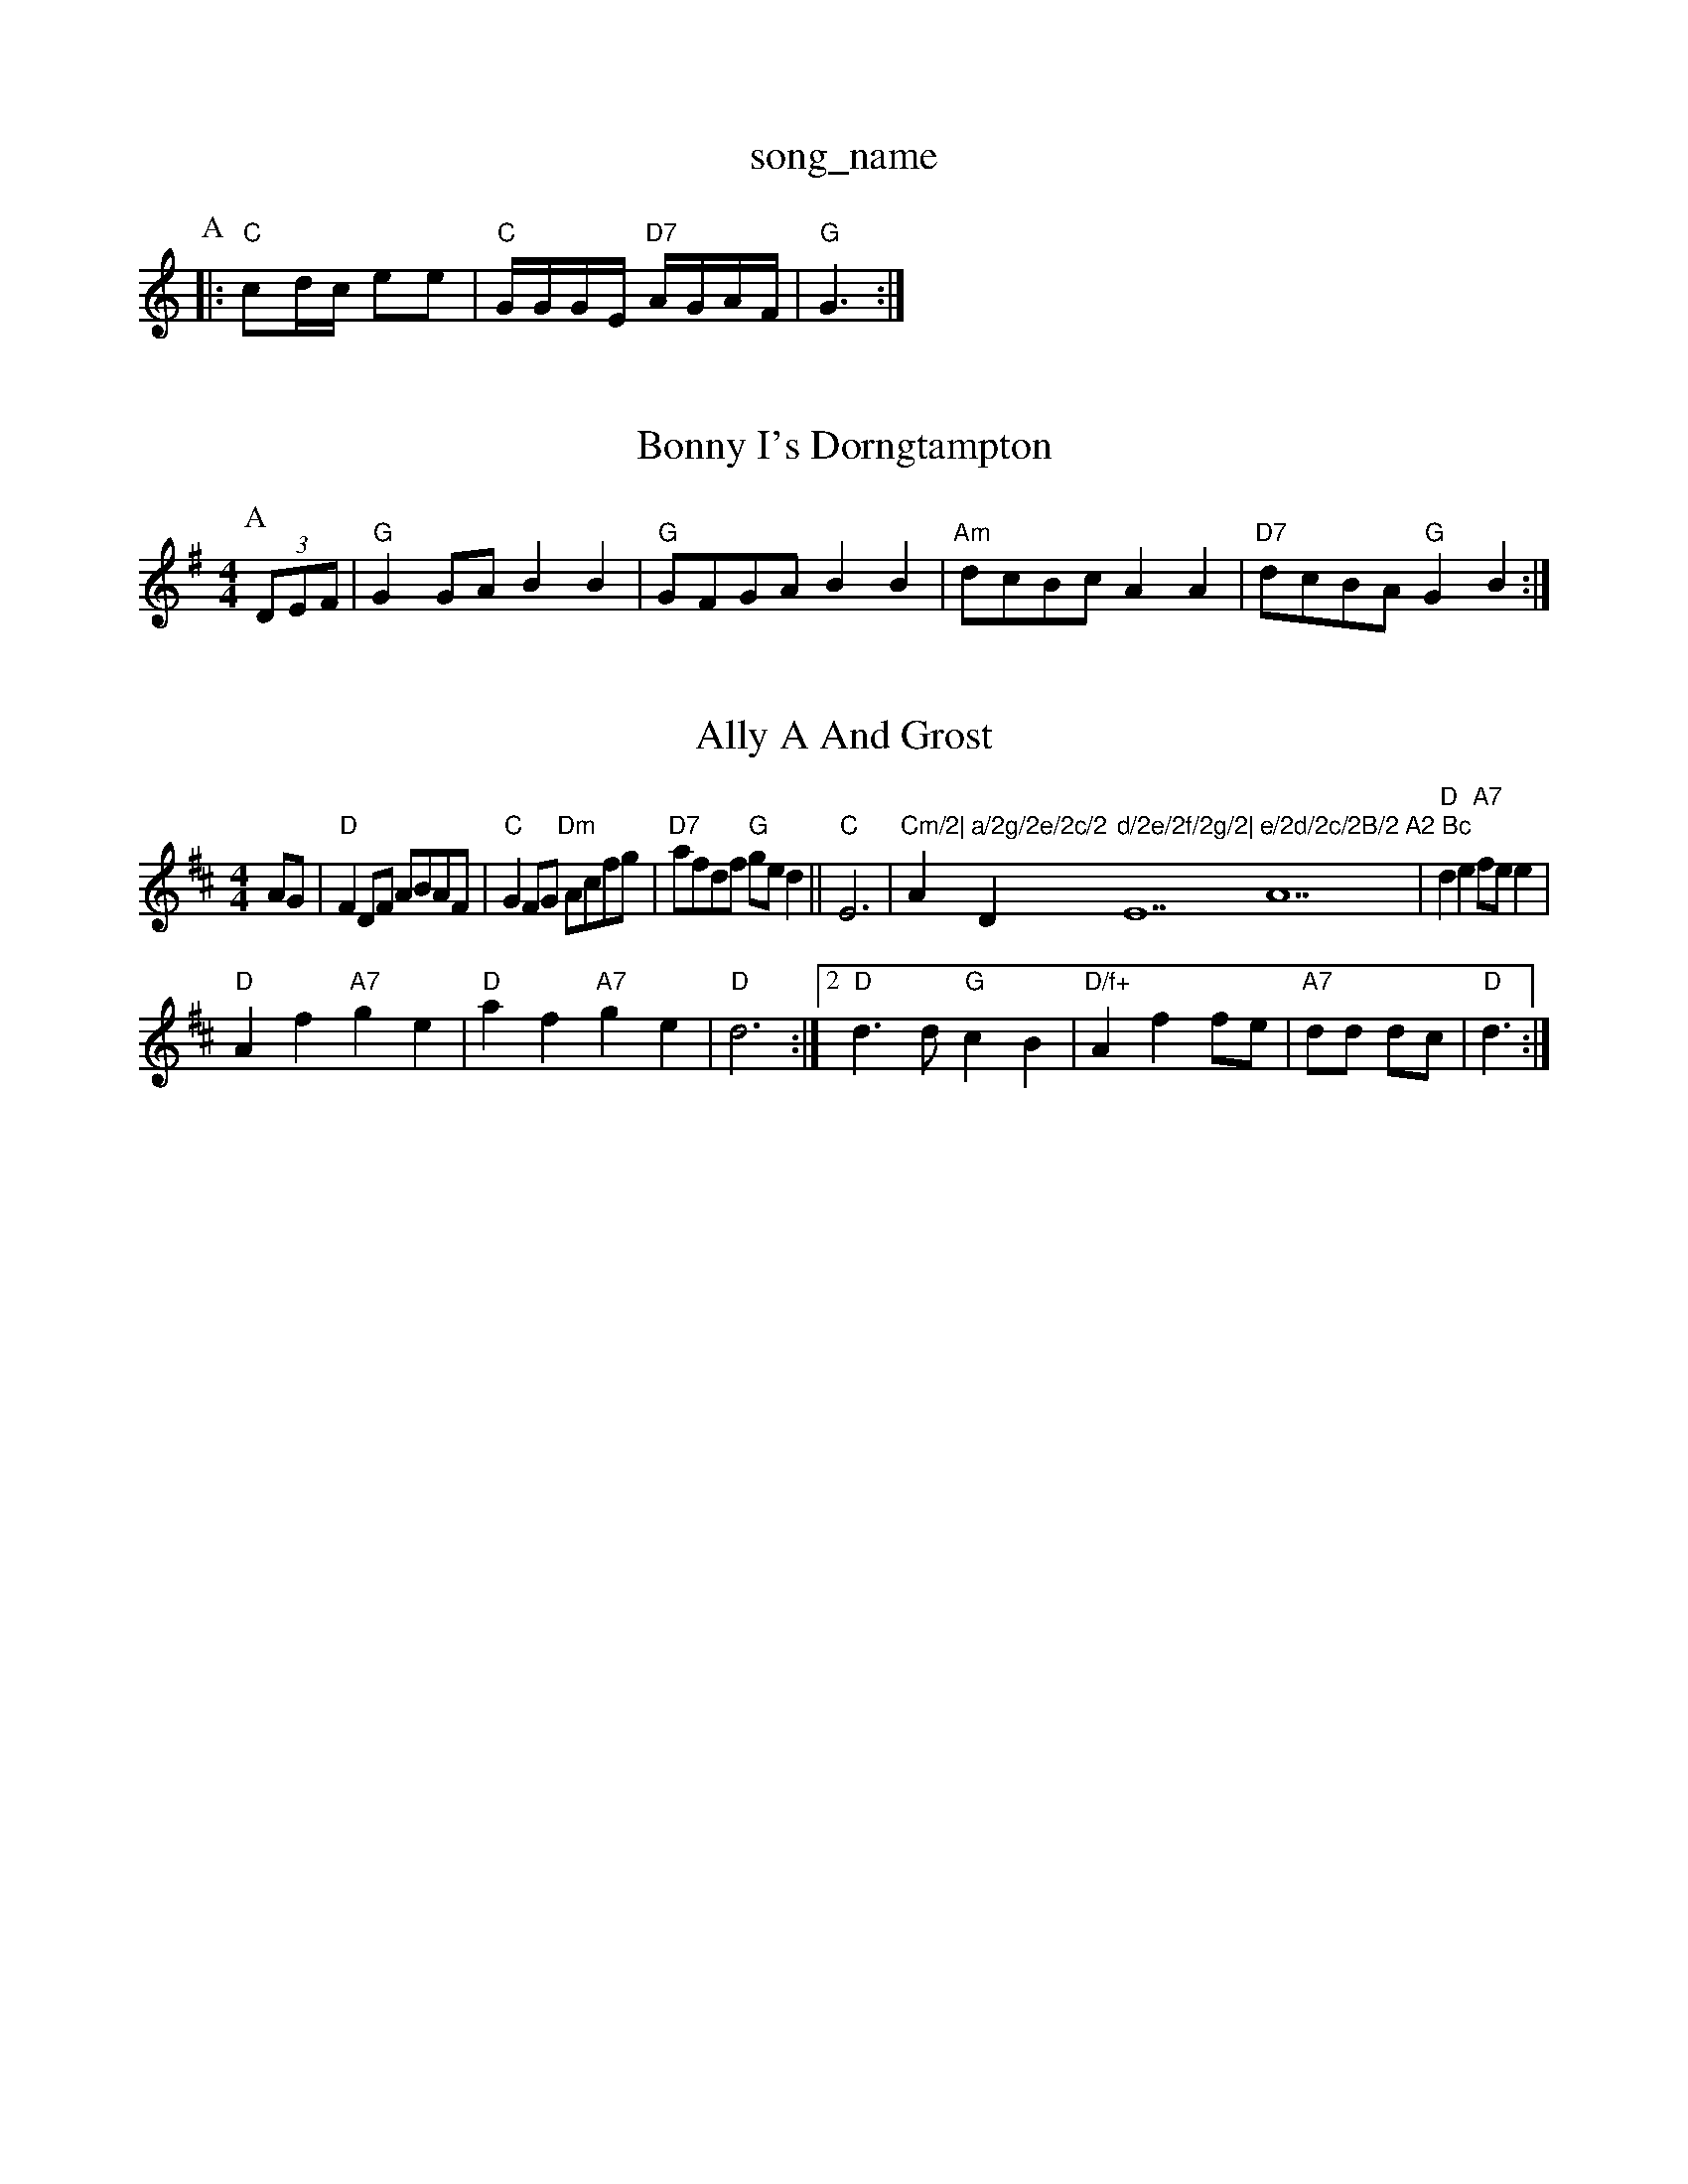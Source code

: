 X: 1
T:song_name
K:C
P:A
|:"C"cd/2c/2 ee|"C"G/2G/2G/2E/2 "D7"A/2G/2A/2F/2|"G"G3:|
X: 39
T:Bonny I's Dorngtampton
% Nottingham Music Database
S:Eric Foxley
Y:AAB
M:4/4
L:1/4
K:G
P:A
(3D/2E/2F/2|"G"GG/2A/2 BB|"G"G/2F/2G/2A/2 BB|"Am"d/2c/2B/2c/2 AA|\
"D7"d/2c/2B/2A/2 "G"GB:|
X: 48
T:Ally A And Grost
% Nottingham Music Database
S:McCusker Brothers
M:4/4
L:1/4
K:D
A/2G/2|"D"FD/2F/2 A/2B/2A/2F/2|"C"GF/2G/2 "Dm"A/2c/2f/2g/2|"D7"a/2f/2d/2f/2 "G"g/2e/2d||"C"E3|"Cm/2|"A"a/2g/2e/2c/2 "D"d/2e/2f/2g/2|"E7"e/2d/2c/2B/2"A7"A2 Bc\
|"D"de "A7"f/2e/2e|
"D"Af "A7"ge|"D"af "A7"ge|"D"d3:|[2"D"d3/2d/2 "G"cB|"D/f+"Af f/2e/2|"A7"d/2d/2 d/2c/2|"D"d3/2:|

X: 67
T:Lave Rinets
% Nottingham Music Database
S:via PR
M:4/4
L:1/4
K:G
Bc ^c|:"G"d/2^c/2d/2e/2 ^f/2d/2e/2=f/2|"D"f/2^f/2f/2f/2 ff/2=g/2|
"D"af df|"A7"e2 A2|"D"FF AF|"C"GE EE/2F/2G"g-g2aw Music Database
S:Bob McQuillen March 193, via Phil Rowe
M:6/8
K:Am
"Am"e2A "A7"G2E|"D7"A2A ABA|"G"G2B d2:|
P:B
d|"G7"ded dBd|"C"e2d efg|"D7"a2g fed|b6|"G"b3 g2f|"Gm"a2g d2
%P:3
c2e |"Em"e3"A7"d/2e/2|"D"fg "D7"f/2f/2e/2d/2|"G"c BGG|cGE C3|
"D7"ded cBA|"G"G3 -G3::
c/2d/2|"C"e/2f/2e/2f/2e/2d/2 e/2f/2g/2e/2|"G"dB "D7"B/2A/2G|"G"Gd/2c/2 "D7"B/2c/2A/2B/2|\
"G"Gd/2e/2 "D7"d/2B/2G/2A/2|"G"BG G:|
X: 14
T:The G"gaba gfed|"A7"cbaf g2ga|
"G"bgbg d/2|"C"c/2A/2G/2B/2 "D7"A/2G/2E/2F/2|\
"G"GB G:|

X: 90
T:Mo's Pet
% Nottingham Music Database
S:Lloby Goodacre 1983, via PR
M:4/4
L:1/4
K:G
"A7"AG/2G/2 FE/2D/2|"G"G,/2B,/2D/2G/2 BB|"G"G/2A/2B/2c/2 "G7"dg|
"C"e3/2f/2 ed/2e/2|"G"g2 g2|g2 -g||
X: 1
T:Miss Puillen Jig
% Nottingham Music Database
S:via PR
M:4/4
L:1/4
K:D
f/2g/2|"D"aA Ag/2a/2|"G"bB B:|

X: 13
T:McElro's Neumber Music Database
S:Jimmy MacKay, via EF
M:6/8
K:A
P:A
|:"A"A3/2B/2 c/2d/2e|"A"ce c/2d/2e/2d/2|"A"c/2d/2A/2d/2 ce/2f/2|"G#m"gf ed/2B/2|\
"A7"A/2B/2A/2G/2 E/2G/2A/2d/2|"D"e/2c/2A/2f/2 "A"e/2c/2A/2c/2|\
"D"d/2f/2e/2c/2 d:|
X: 34
T:"FA/2|"G"d/2=c/2B BA|"D"gf/2e/2 "A7"dc/2d/2|\
"D"ed "A7"f/2e/2d/2c/2|"D"d3:|
X: 41
T:Sem"ae/2a/2|
"A7"ag fe|"D"d3:|
X: 74
T:Banks of the Allan
% Nottingham Music Database
S:via PR
M:4/4
L:1/4
K:C
|:"G7"fdB|"C"c2d|
"D7"e3/2a/2|"G"gdd|"C"egg|"D7"a2g/2a/2|"G"bb3/2a/2|"G"gdd|"C"egg|"D"a2g/2f/2|"A7"e3/2d/2c|"D"d3/2c/2B|"D"AGF|"G"FE2||
"E7"Bcd|"D/a"d3/2A/2A|"G"B2=c|"C"e3/2f/2e|"C"edc|"G"B2G|"A7"(3G/2A/2G/2FG|
"D7"FA2d|"Gm"fd/2-f/2d/2 ba/2g/2f/2|"A"e/2f/2g/2a/2 e/2d/2c/2e/2|"D"fa af|"E7"e3/2d/2 cB|"A7"Ac ec|"D"d3/2d/2 d/2:|
X: 39
T:Sas's Hornpipe
% Nottingham Music Database
S:S fb|ded dBd|"C"efg "G"dBG|"D7"A2B d2 dBG|"C"ABB "D7"AGF|"G"G3 G2:|

X: 125
T:Hilly-Go Filly-Go Filly-Go
% Nottingham Music Database
S:Trad, arr Phil Rowe
M:6/8
K:G
(3d/2e/2f/2|"G"g2G d||

X: 20
T:Loldon Reel
% Nottingham Music Database
S:Lynn Rohrbough, via EF
M:4/4
L:1/4
K:G
D|"G"GD G/2A/2B/2c/2|"G"d/2B/2G/2B/2 dB/2A/2|"G"G/2A/2G/2E/2 "C"E/2G/2D/2G/2|"G"B/2G/2D/2G/2 "D"F/2c/2A/2F/2|\
"G"G/2B/2e/2d/2 c/2B/2A/2G/2|
BA"C"e2c|"C"GAG|"Dm"F3|"Dm"B2A|"D"FED|"D"F2G|"D"A2A|"Em"A2G|"A7"Age|"D"d3-|"D"d2|\
A|"Em"g2B "C"c3|"G"B2d "D"d2A|"G"Bcd "D"AGF|"Em"B2G FGAB|"G"d2B d2B|"Am"cA 